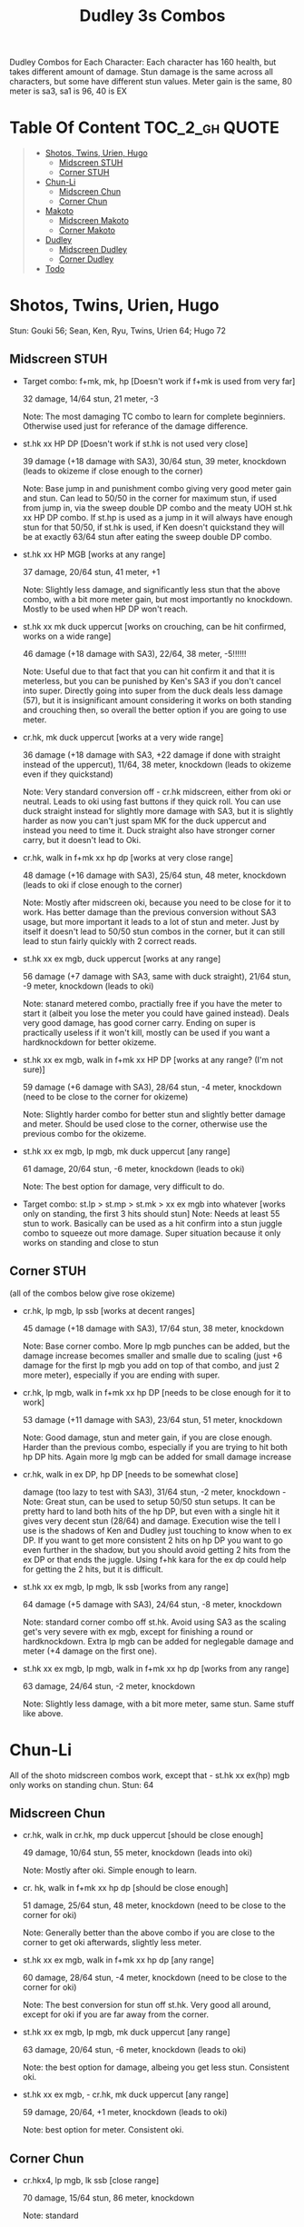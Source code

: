 #+title:Dudley 3s Combos

Dudley Combos for Each Character:
Each character has 160 health, but takes different amount of damage.
Stun damage is the same across all characters, but some have different stun values. Meter gain is the same, 80 meter is sa3, sa1 is 96, 40 is EX

* Table Of Content :TOC_2_gh:QUOTE:
#+BEGIN_QUOTE
- [[#shotos-twins-urien-hugo][Shotos, Twins, Urien, Hugo]]
  - [[#midscreen-stuh][Midscreen STUH]]
  - [[#corner-stuh][Corner STUH]]
- [[#chun-li][Chun-Li]]
  - [[#midscreen-chun][Midscreen Chun]]
  - [[#corner-chun][Corner Chun]]
- [[#makoto][Makoto]]
  - [[#midscreen-makoto][Midscreen Makoto]]
  - [[#corner-makoto][Corner Makoto]]
- [[#dudley][Dudley]]
  - [[#midscreen-dudley][Midscreen Dudley]]
  - [[#corner-dudley][Corner Dudley]]
- [[#todo][Todo]]
#+END_QUOTE

* Shotos, Twins, Urien, Hugo

Stun: Gouki 56; Sean, Ken, Ryu, Twins, Urien 64; Hugo 72
** Midscreen STUH

- Target combo: f+mk, mk, hp [Doesn't work if f+mk is used from very far]
  
  32 damage, 14/64 stun, 21 meter, -3
  
  Note: The most damaging TC combo to learn for complete beginniers. Otherwise used just for referance of the damage difference.
  
- st.hk xx HP DP [Doesn't work if st.hk is not used very close]
  
  39 damage (+18 damage with SA3), 30/64 stun, 39 meter, knockdown (leads to okizeme if close enough to the corner)
  
  Note: Base jump in and punishment combo giving very good meter gain and stun. Can lead to 50/50 in the corner for maximum stun, if used from jump in, via the sweep double DP combo and the meaty UOH st.hk xx HP DP combo. If st.hp is used as a jump in it will always have enough stun for that 50/50, if st.hk is used, if Ken doesn't quickstand they will be at exactly 63/64 stun after eating the sweep double DP combo.

- st.hk xx HP MGB [works at any range]
  
  37 damage, 20/64 stun, 41 meter, +1
  
  Note: Slightly less damage, and significantly less stun that the above combo, with a bit more meter gain, but most importantly no knockdown. Mostly to be used when HP DP won't reach.

- st.hk xx mk duck uppercut [works on crouching, can be hit confirmed, works on a wide range]
  
  46 damage (+18 damage with SA3), 22/64, 38 meter, -5!!!!!!
  
  Note: Useful due to that fact that you can hit confirm it and that it is meterless, but you can be punished by Ken's SA3 if you don't cancel into super. Directly going into super from the duck deals less damage (57), but it is insignificant amount considering it works on both standing and crouching then, so overall the better option if you are going to use meter.

- cr.hk, mk duck uppercut [works at a very wide range]
  
  36 damage (+18 damage with SA3, +22 damage if done with straight instead of the uppercut), 11/64, 38 meter, knockdown (leads to okizeme even if they quickstand)
  
  Note: Very standard conversion off - cr.hk midscreen, either from oki or neutral. Leads to oki using fast buttons if they quick roll. You can use duck straight instead for slightly more damage with SA3, but it is slightly harder as now you can't just spam MK for the duck uppercut and instead you need to time it. Duck straight also have stronger corner carry, but it doesn't lead to Oki.

- cr.hk, walk in f+mk xx hp dp [works at very close range]
  
  48 damage (+16 damage with SA3), 25/64 stun, 48 meter, knockdown (leads to oki if close enough to the corner)
  
  Note: Mostly after midscreen oki, because you need to be close for it to work. Has better damage than the previous conversion without SA3 usage, but more important it leads to a lot of stun and meter. Just by itself it doesn't lead to 50/50 stun combos in the corner, but it can still lead to stun fairly quickly with 2 correct reads.

- st.hk xx ex mgb, duck uppercut [works at any range]
  
  56 damage (+7 damage with SA3, same with duck straight), 21/64 stun, -9 meter, knockdown (leads to oki)
  
  Note: stanard metered combo, practially free if you have the meter to start it (albeit you lose the meter you could have gained instead). Deals very good damage, has good corner carry. Ending on super is practically useless if it won't kill, mostly can be used if you want a hardknockdown for better okizeme.

- st.hk xx ex mgb, walk in f+mk xx HP DP [works at any range? (I'm not sure)]
  
  59 damage (+6 damage with SA3), 28/64 stun, -4 meter, knockdown (need to be close to the corner for okizeme)
  
  Note: Slightly harder combo for better stun and slightly better damage and meter. Should be used close to the corner, otherwise use the previous combo for the okizeme.

- st.hk xx ex mgb, lp mgb, mk duck uppercut [any range]
  
  61 damage, 20/64 stun, -6 meter, knockdown (leads to oki)
  
  Note: The best option for damage, very difficult to do.

- Target combo: st.lp > st.mp > st.mk > xx ex mgb into whatever [works only on standing, the first 3 hits should stun]
  Note: Needs at least 55 stun to work. Basically can be used as a hit confirm into a stun juggle combo to squeeze out more damage. Super situation because it only works on standing and close to stun

** Corner STUH
(all of the combos below give rose okizeme)

- cr.hk, lp mgb, lp ssb [works at decent ranges]
  
  45 damage (+18 damage with SA3), 17/64 stun, 38 meter, knockdown
  
  Note: Base corner combo. More lp mgb punches can be added, but the damage increase becomes smaller and smalle due to scaling (just +6 damage for the first lp mgb you add on top of that combo, and just 2 more meter), especially if you are ending with super.
  
- cr.hk, lp mgb,  walk in f+mk xx hp DP [needs to be close enough for it to work]
  
  53 damage (+11 damage with SA3), 23/64 stun, 51 meter, knockdown
  
  Note: Good damage, stun and meter gain, if you are close enough. Harder than the previous combo, especially if you are trying to hit both hp DP hits. Again more lg mgb can be added for small damage increase
  
- cr.hk, walk in ex DP, hp DP [needs to be somewhat close]
  
  damage (too lazy to test with SA3), 31/64 stun, -2 meter, knockdown - Note: Great stun, can be used to setup 50/50 stun setups. It can be pretty hard to land both hits of the hp DP, but even with a single hit it gives very decent stun (28/64) and damage. Execution wise the tell I use is the shadows of Ken and Dudley just touching to know when to ex DP. If you want to get more consistent 2 hits on hp DP you want to go even further in the shadow, but you should avoid getting 2 hits from the ex DP or that ends the juggle. Using f+hk kara for the ex dp could help for getting the 2 hits, but it is difficult.

  
- st.hk xx ex mgb, lp mgb, lk ssb [works from any range]
  
  64 damage (+5 damage with SA3), 24/64 stun, -8 meter, knockdown
  
  Note: standard corner combo off st.hk. Avoid using SA3 as the scaling get's very severe with ex mgb, except for finishing a round or hardknockdown. Extra lp mgb can be added for neglegable damage and meter (+4 damage on the first one).
  
- st.hk xx ex mgb, lp mgb, walk in f+mk xx hp dp [works from any range]
  
  63 damage, 24/64 stun, -2 meter, knockdown
  
  Note: Slightly less damage, with a bit more meter, same stun. Same stuff like above.

* Chun-Li

All of the shoto midscreen combos work, except that - st.hk xx ex(hp) mgb only works on standing chun.
Stun: 64
** Midscreen Chun

- cr.hk, walk in cr.hk, mp duck uppercut [should be close enough]
  
  49 damage, 10/64 stun, 55 meter, knockdown (leads into oki)
  
  Note: Mostly after oki. Simple enough to learn.
  
- cr. hk, walk in f+mk xx hp dp [should be close enough]
  
  51 damage, 25/64 stun, 48 meter, knockdown (need to be close to the corner for oki)
  
  Note: Generally better than the above combo if you are close to the corner to get oki afterwards, slightly less meter.
  
- st.hk xx ex mgb, walk in f+mk xx hp dp [any range]
  
  60 damage, 28/64 stun, -4 meter, knockdown (need to be close to the corner for oki)
  
  Note: The best conversion for stun off st.hk. Very good all around, except for oki if you are far away from the corner.
  
- st.hk xx ex mgb, lp mgb, mk duck uppercut [any range]
  
  63 damage, 20/64 stun, -6 meter, knockdown (leads to oki)
  
  Note: the best option for damage, albeing you get less stun. Consistent oki.
  
- st.hk xx ex mgb, - cr.hk, mk duck uppercut [any range]
  
  59 damage, 20/64, +1 meter, knockdown (leads to oki)
  
  Note: best option for meter. Consistent oki.

** Corner Chun

- cr.hkx4, lp mgb, lk ssb [close range]
  
  70 damage, 15/64 stun, 86 meter, knockdown
  
  Note: standard
  
- cr.hkx5, walk in hp dp [close range]
  
  68 damage, 15/64 stun, 101 meter, knockdown
  
  Note: Way better meter gain, slightly less damage.
  
- cr.hkx5, mk duck uppercut [close range]
  
  67 damage, 18/64 stun, 99 meter, knockdown
  
  Note: Similar to the above, just slightly more stun, for neglegable damage & meter loss.
  
- cr.hkx2, walk in hp dp, hp dp[close range]
  
  65 damage, 29/64 stun, 59 meter, knockdown
  
  Note: Better stun for way worse meter and damage (ex can be used for the same stun and 2 more damage, not worth it imo). Mostly should be used for 50/50s when it will stun.
  
- cr.hkx4, walk in f+mk xx MP dp [close range]
  
  74 damage ,20/64 stun, 94 meter, knockdown
  
  Note: Best combo for damage, but it is really difficult. You can use HP dp as an ender to make it way more consistent, it hits only once and deals slightly less damage (72) and stun(18), and gains slightly less meter(87).
  
- st.hk xx ex mgb, - cr.hkx4, walk in hp dp [any range]
  
  62 damage ,18/64 stun, 23 meter, knockdown
  
  Note: Standard

  
- st.hk xx ex mgb, - cr.hkx3, lp mgb, lk ssb [any range]
  
  64 damage, 18/64 stun, 19 meter, knockdown
  
  Note: Slightly better damage for meter

* Makoto

All of the shoto midscreen combos work.
Stun: 64
** Midscreen Makoto

- cr.hk, lp mgb, cr.hk, mk duck upper [very close]
  
  55 damage, 10/64 stun, 57 meter, knockdown (leads into oki)
  
  Note: Hard & you need to be pretty close. standard f+mk hp dp gives better stun, but worse damage & meter.
  
- cr.hk, lp mgb (3 hits), dash, f+mk xx mp dp [very close]
  Note: Insanely hard. You need to do a microwalk with the hcf for the lp mgb & hit it early for all 3 hits. Then you need to hit the dash into f+mk xx mp dp (note if you hold forward from the dash, you won't be able to use the same forward for the dp at the end - so repressing forward after the dash is adviced)
  
- st.hk xx ex mgb, walk in f+mk HP DP [any range]
  
  59 damage, 28/64 stun, -4 meter, knockdown (need to be close to the corner for oki)
  
  Note: The best conversion for stun off st.hk. Very good all around, except for oki if you are far away from the corner.
  
- st.hk xx ex mgb, lp mgb, mk duck uppercut [any range]
  
  61 damage, 19/64 stun, -6 meter, knockdown (leads to oki)
  
  Note: the best option for damage, albeing you get less stun. Consistent oki.

- st.hk xx ex mgb, lp mgb, - cr.hk, mk duck uppercut [any range?]
  
  63 damage, 17/64 stun, 3 meter, knockdown (leads to oki)
  
  Note: Insanely hard. You need to hit the lp mgb close to the ground while also microwalking before it & insta or tiny microwalk - cr.hk. Not worth it in my opinion.
  
- lp mgb, SA1 or SA3 [very close]
  
  39 damage with SA1 (30 damage with SA3), 10/64 stun (5 stun with SA3), 20 meter - super meter, knockdown (leads to oki)
  
  Note: Easy, no idea why you would use it - the scaling on the super is ass.
  
** Corner Makoto

- Target Combo: lp mp mk xx mp mgb, SA1 or SA3 [close]
  
  50 damage with SA1 (43 damage with SA3), 12/64 stun (10 stun with SA3), 31 meter - super meter, knockdown (leads to oki)
  
  Note: Fancy, works only on standing, easy hit confirm, doesn't have good scaling though, so don't use it except as an easy combo or just a fancy finish.
  
- cr.hk, cr.hk, lp mgb, cr.hk, lp mgb, lp ssb [close]
  
  66 damage, 14/64 stun, 73 meter, knockdown (leads to oki)
  
  Note: standard, not too difficult loop combo.
  
- cr.hk x5, mk duck uppercut [close]
  
  65 damage, 7/64 stun, 99 meter, knockdown (leads to oki)
  
  Note: standard, less stun for more meter.
  
- cr.hkx5, walk in hp dp [close range]
  
  63 damage, 11/64 stun, 89 meter, knockdown (leads to oki)
  
  Note: Alternative between the combos above. If done with 4 - cr.hk & 2 hit hp dp deals 2 less damage & gains 2 less meter. If done with mp dp, is the best version. 65 damage, 12 stun & 100 meter gain - making this an amazing combo.
  
- cr.hkx4, walk in f+mk xx MP dp [close range]
  
  71 damage, 20/64 stun, 94 meter, knockdown (leads to oki)
  
  Note: Best combo for damage, but it is really difficult. You can use HP dp as an ender to make it way more consistent, it hits only once and deals slightly less damage (69) and stun(18), and gains slightly less meter(83).
  
- cr.hk, walk in ex dp, f+mk xx mp dp [close range]
  
  66 damage, 35/64 stun, 6 meter, knockdown (leads to oki)
  
  Note: Best stun for way worse meter & ok damage. It is not too difficult.
  
- st.hk xx ex mgb, lp mgb, - cr.hk, lp mgb, cr.hk, walk in hp dp [close]
  
  66 damage, 16/64 stun, 11 meter, knockdown (leads to oki)
  
  Note: standard, not too difficult loop combo.

- st.hk xx ex mgb, - cr.hk x4, mk duck uppercut [close]
  
  61 damage, 14/64 stun, 23 meter, knockdown (leads to oki)
  
  Note: Outdone by the combo below & is not really easier.
  
- st.hk xx ex mgb, - cr.hk x4, walk in hp dp [close]
  
  61 damage, 16/64 stun, 23 meter, knockdown (leads to oki)
  
  Note: standard, for more meter, slightly harder.
  
- st.hk xx ex mgb, - cr.hk x2, lp mgb, cr.hk, dash, st.mp xx hp dp [close]
  
  57 damage, 14/64 stun, 20 meter, knockdown (leads to oki)
  
  Note: Super hard not good, kinda fancy though, but I'm getting only a single hit on the hp dp. Maybe it is better with mp dp or if you can actually get both hits - NEEDS TESTING!

* Dudley

All of the shoto midscreen combos work, except st.kh xx ex mgb, walk in f+mk hp dp.
Stun: 72
** Midscreen Dudley

- cr.hk, walk in cr.hk, mk duck uppercut [point blank + walk in]
  
  45 damage, 10/64 stun, 55 meter, knockdown (leads into oki)
  
  Note: standard, not too hard - need to learn the microwalk timing.
  
- cr.hk, walk in cr.hk, dash in hp dp [point blank + walk in]
  
  46 damage, 17/64 stun, 56 meter, knockdown (leads into oki)
  
  Note: Really difficult, you both have to be able to do the standard, get the dash buffer & hit the hp dp really tight.
  
- st.hk xx ex mgb, lp mgb, mk duck upper [any range]
  
  61 damage, 20/64 stun, -6 meter, knockdown (leads into oki)
  
  Note: Pretty easy to execute, so you can consider it standard.
  
- st.hk xx ex mgb, walk in - cr.hk, mk duck upper [any range]
  
  57 damage, 20/64 stun, 1 meter, knockdown (leads into oki)
  
  Note: Hard, but not too much - you just need to hit the microwalk timing. Hitting the down+hk in the same frame to not lose any frames to microwalking, but it is not required - the timing is not super tight. Not really worth it over the standard, just some more meter, but you also lose out on some damage.
  
- st.hk xx ex mgb, lp mgb, walk in - cr.hk, mk duck upper
  
  Note: don't know if this works, but it looks like it might. I'm using the same trick as against the makoto with hitting the lp mgb with a microwalk on a dudley close to the ground. It seems the - cr.hk could reach in time, but I couldn't get it.
  
** Corner Dudley

- cr.hk x5, mk duck uppercut [close]
  
  65 damage, 9/64 stun, 99 meter, knockdown (leads to oki)
  
  Note: standard, not too difficult loop combo.
  
- cr.hk, jab mgb, cr.hk, jab mgb, cr.hk, mk duck uppercut [close]
  
  60 damage, 9/64 stun, 73 meter, knockdown (leads to oki)
  
  Note: Alternative to the standard - just straight up worse, but might be easier to some. Still the difference shouldn't be too big so I don't recomend it. It is fancies though.

- cr.hk x4, walk (or dash) in f+mk xx hp dp [close]
  
  69 damage, 18/64 stun, 83 meter, knockdown (leads to oki)
  
  Note: Slighly harder than the standard. Better stun & damage for worse meter. I personally don't like the dash in since the forward input that you use for the dash can be used for the f+mk, but not for the dp. So if you want to do it, you need to dash & then release & hold forward again - essentially dashing with 3 forward inputs. Otherwise there is no difference in damage, stun or meter.
  
- cr.hk x4, lp mgb, lp ssb [close]
  
  67 damage, 15/64 stun, 86 meter, knockdown (leads to oki)
  
  Note: Another standard combo. It is not too difficult to execute. Deals more damage than the standard & stun, but for less meter.

- cr.hk, lp mgb, microwalk ex dp, st.hk
  
  ?? damage, ??/64 stun, ?? meter, air reset (leads to light oki)

  Note: Really difficult, almost got it, but whiffed the st.hk at the end. For the microwald of the ex dp you need to do this: f, qcf & hold the last forward during the recovery of the lp mgb, so that you are microwalking out of it & then you just hit 2xp for the ex dp after the microwalk. If you do it too early then the input buffer won't give you the ex dp at the end. If you do it too late you will have a few frames you are not walking after the lp mgb. Pretty tight, but that part can be done. I don't think the last hit is tight as well - I think I was just unluckly & missed it.
  
* Todo
- [X] Initial Combos For STUH
- [X] Initial Combos For Chun-li
- [X] Initial Combos For Makoto
- [-] Initial Combos For Dudley
- [ ] Initial Combos For Oro
- [ ] Initial Combos For Elena
- [ ] Initial Combos For Ibuki
- [ ] Initial Combos For Necro
- [ ] Initial Combos For Alex
- [ ] Initial Combos For Remy
- [ ] Initial Combos For Q
- [ ] Initial Combos For Twelve
- [ ] Fix damage, stun & meter values for partial whiff on the ex mgb on some crouching characters (like twins)
- [ ] Add special combos (combos that occur from special situations)
- [ ] Finish difficult combos that are yet to be logged
- [ ] Create a small referance guide of difficulty progression of combos for begginers to use
- [ ] Complete referance for rose setups, different kinds of oki & safe jumps possible from different combos
- [ ] Update the wiki with the information of this document

